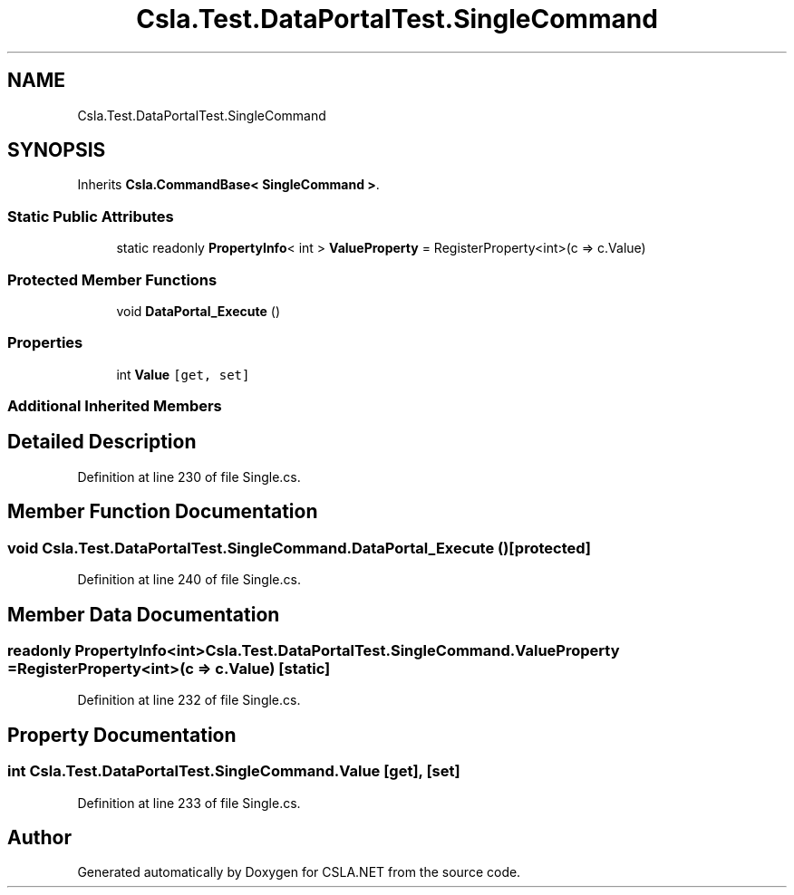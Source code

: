 .TH "Csla.Test.DataPortalTest.SingleCommand" 3 "Wed Jul 21 2021" "Version 5.4.2" "CSLA.NET" \" -*- nroff -*-
.ad l
.nh
.SH NAME
Csla.Test.DataPortalTest.SingleCommand
.SH SYNOPSIS
.br
.PP
.PP
Inherits \fBCsla\&.CommandBase< SingleCommand >\fP\&.
.SS "Static Public Attributes"

.in +1c
.ti -1c
.RI "static readonly \fBPropertyInfo\fP< int > \fBValueProperty\fP = RegisterProperty<int>(c => c\&.Value)"
.br
.in -1c
.SS "Protected Member Functions"

.in +1c
.ti -1c
.RI "void \fBDataPortal_Execute\fP ()"
.br
.in -1c
.SS "Properties"

.in +1c
.ti -1c
.RI "int \fBValue\fP\fC [get, set]\fP"
.br
.in -1c
.SS "Additional Inherited Members"
.SH "Detailed Description"
.PP 
Definition at line 230 of file Single\&.cs\&.
.SH "Member Function Documentation"
.PP 
.SS "void Csla\&.Test\&.DataPortalTest\&.SingleCommand\&.DataPortal_Execute ()\fC [protected]\fP"

.PP
Definition at line 240 of file Single\&.cs\&.
.SH "Member Data Documentation"
.PP 
.SS "readonly \fBPropertyInfo\fP<int> Csla\&.Test\&.DataPortalTest\&.SingleCommand\&.ValueProperty = RegisterProperty<int>(c => c\&.Value)\fC [static]\fP"

.PP
Definition at line 232 of file Single\&.cs\&.
.SH "Property Documentation"
.PP 
.SS "int Csla\&.Test\&.DataPortalTest\&.SingleCommand\&.Value\fC [get]\fP, \fC [set]\fP"

.PP
Definition at line 233 of file Single\&.cs\&.

.SH "Author"
.PP 
Generated automatically by Doxygen for CSLA\&.NET from the source code\&.

